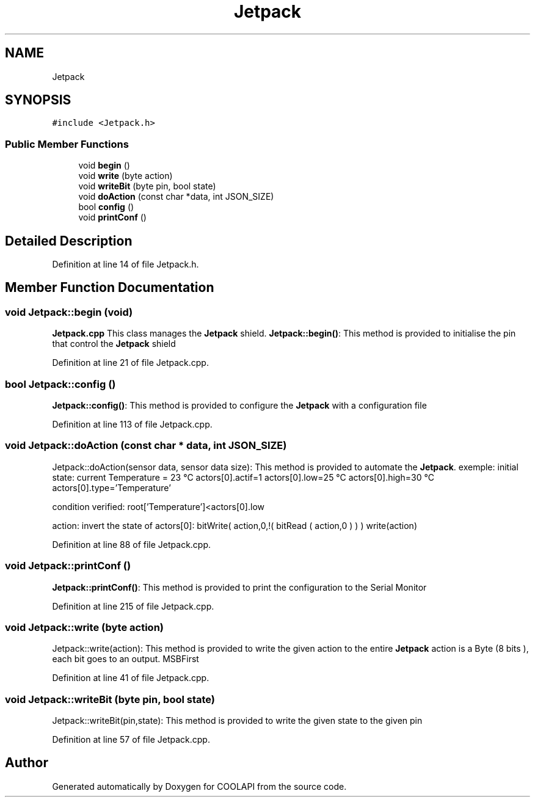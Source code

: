 .TH "Jetpack" 3 "Tue Jun 27 2017" "COOLAPI" \" -*- nroff -*-
.ad l
.nh
.SH NAME
Jetpack
.SH SYNOPSIS
.br
.PP
.PP
\fC#include <Jetpack\&.h>\fP
.SS "Public Member Functions"

.in +1c
.ti -1c
.RI "void \fBbegin\fP ()"
.br
.ti -1c
.RI "void \fBwrite\fP (byte action)"
.br
.ti -1c
.RI "void \fBwriteBit\fP (byte pin, bool state)"
.br
.ti -1c
.RI "void \fBdoAction\fP (const char *data, int JSON_SIZE)"
.br
.ti -1c
.RI "bool \fBconfig\fP ()"
.br
.ti -1c
.RI "void \fBprintConf\fP ()"
.br
.in -1c
.SH "Detailed Description"
.PP 
Definition at line 14 of file Jetpack\&.h\&.
.SH "Member Function Documentation"
.PP 
.SS "void Jetpack::begin (void)"
\fBJetpack\&.cpp\fP This class manages the \fBJetpack\fP shield\&. \fBJetpack::begin()\fP: This method is provided to initialise the pin that control the \fBJetpack\fP shield 
.PP
Definition at line 21 of file Jetpack\&.cpp\&.
.SS "bool Jetpack::config ()"
\fBJetpack::config()\fP: This method is provided to configure the \fBJetpack\fP with a configuration file 
.PP
Definition at line 113 of file Jetpack\&.cpp\&.
.SS "void Jetpack::doAction (const char * data, int JSON_SIZE)"
Jetpack::doAction(sensor data, sensor data size): This method is provided to automate the \fBJetpack\fP\&. exemple: initial state: current Temperature = 23 °C actors[0]\&.actif=1 actors[0]\&.low=25 °C actors[0]\&.high=30 °C actors[0]\&.type='Temperature'
.PP
condition verified: root['Temperature']<actors[0]\&.low
.PP
action: invert the state of actors[0]: bitWrite( action,0,!( bitRead ( action,0 ) ) ) write(action) 
.PP
Definition at line 88 of file Jetpack\&.cpp\&.
.SS "void Jetpack::printConf ()"
\fBJetpack::printConf()\fP: This method is provided to print the configuration to the Serial Monitor 
.PP
Definition at line 215 of file Jetpack\&.cpp\&.
.SS "void Jetpack::write (byte action)"
Jetpack::write(action): This method is provided to write the given action to the entire \fBJetpack\fP action is a Byte (8 bits ), each bit goes to an output\&. MSBFirst 
.PP
Definition at line 41 of file Jetpack\&.cpp\&.
.SS "void Jetpack::writeBit (byte pin, bool state)"
Jetpack::writeBit(pin,state): This method is provided to write the given state to the given pin 
.PP
Definition at line 57 of file Jetpack\&.cpp\&.

.SH "Author"
.PP 
Generated automatically by Doxygen for COOLAPI from the source code\&.
